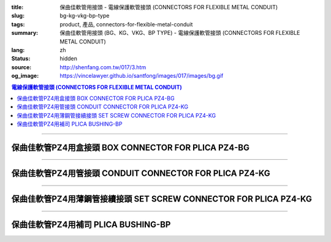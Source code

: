 :title: 保曲佳軟管用接頭 - 電線保護軟管接頭 (CONNECTORS FOR FLEXIBLE METAL CONDUIT)
:slug: bg-kg-vkg-bp-type
:tags: product, 產品, connectors-for-flexible-metal-conduit
:summary: 保曲佳軟管用接頭 (BG、KG、VKG、BP TYPE) - 電線保護軟管接頭 (CONNECTORS FOR FLEXIBLE METAL CONDUIT)
:lang: zh
:status: hidden
:source: http://shenfang.com.tw/017/3.htm
:og_image: https://vincelawyer.github.io/santfong/images/017/images/bg.gif

.. contents:: 電線保護軟管接頭 (CONNECTORS FOR FLEXIBLE METAL CONDUIT)

----

保曲佳軟管PZ4用盒接頭 BOX CONNECTOR FOR PLICA PZ4-BG
++++++++++++++++++++++++++++++++++++++++++++++++++++

.. image:: {filename}/images/017/images/bg.gif
   :name: http://shenfang.com.tw/017/images/bg.gif
   :alt: product
   :class: img-fluid

.. image:: {filename}/images/017/images/bg-1.jpg
   :name: http://shenfang.com.tw/017/images/BG-1.JPG
   :alt: product
   :class: img-fluid

.. raw:: html

      <p align="left" style="margin-top: 0; margin-bottom: 0"><font size="2">單位</font><font size="2" face="新細明體">:<span lang="en">±</span>3mm</font></p>
      <table border="1" cellspacing="0" style="border-collapse: collapse" bordercolor="#111111" width="100%" cellpadding="0" id="AutoNumber46">
        <tr>
          <td width="17%" align="center" bgcolor="#FFCCCC">
          <p style="margin-top: 0; margin-bottom: 0"><font size="2" face="Arial">
          Cat No</font></p>
          <p style="margin-top: 0; margin-bottom: 0"><font size="2" face="Arial">
          目錄型號</font></td>
          <td width="28%" align="center" bgcolor="#FFCCCC">
          <p style="margin-top: 0; margin-bottom: 0"><font size="2" face="Arial">
          CONDUIT SIZE</font></p>
          <p style="margin-top: 0; margin-bottom: 0"><font size="2" face="Arial">
          公稱管徑 </font></td>
          <td width="11%" align="center" bgcolor="#FFCCCC">
          <font size="2" face="Arial">A</font></td>
          <td width="11%" align="center" bgcolor="#FFCCCC">
          <font size="2" face="Arial">B</font></td>
          <td width="11%" align="center" bgcolor="#FFCCCC">
          <font size="2" face="Arial">D</font><sub><font size="2" face="Arial">1φ</font></sub></td>
          <td width="11%" align="center" bgcolor="#FFCCCC">
          <font size="2" face="Arial">D</font><sub><font size="2" face="Arial">2φ</font></sub></td>
          <td width="11%" align="center" bgcolor="#FFCCCC">
          <font size="2" face="Arial">D</font><sub><font size="2" face="Arial">3φ</font></sub></td>
        </tr>
        <tr>
          <td width="17%" align="center"><font face="Arial" size="2">BG-17#</font></td>
          <td width="28%" align="left">
          <p style="margin-left: 5"><font face="Arial" size="2">PF 1/2 (16)</font></td>
          <td width="11%" align="center"><font face="Arial" size="2">21.1</font></td>
          <td width="11%" align="center"><font face="Arial" size="2">15.2</font></td>
          <td width="11%" align="center"><font face="Arial" size="2">25.5</font></td>
          <td width="11%" align="center"><font face="Arial" size="2">14.5</font></td>
          <td width="11%" align="center"><font face="Arial" size="2">20.3</font></td>
        </tr>
        <tr>
          <td width="17%" align="center" bgcolor="#FFCCCC">
          <font face="Arial" size="2">BG-24#</font></td>
          <td width="28%" align="left" bgcolor="#FFCCCC">
          <p style="margin-left: 5"><font face="Arial" size="2">PF 3/4 (22)</font></td>
          <td width="11%" align="center" bgcolor="#FFCCCC">
          <font face="Arial" size="2">24.5</font></td>
          <td width="11%" align="center" bgcolor="#FFCCCC">
          <font face="Arial" size="2">16.5</font></td>
          <td width="11%" align="center" bgcolor="#FFCCCC">
          <font face="Arial" size="2">32.5</font></td>
          <td width="11%" align="center" bgcolor="#FFCCCC">
          <font face="Arial" size="2">20.0</font></td>
          <td width="11%" align="center" bgcolor="#FFCCCC">
          <font face="Arial" size="2">25.7</font></td>
        </tr>
        <tr>
          <td width="17%" align="center"><font face="Arial" size="2">BG-30#</font></td>
          <td width="28%" align="left">
          <p style="margin-left: 5"><font face="Arial" size="2">PF 1&nbsp;&nbsp;&nbsp; 
          (28)</font></td>
          <td width="11%" align="center"><font face="Arial" size="2">28.3</font></td>
          <td width="11%" align="center"><font face="Arial" size="2">17.2</font></td>
          <td width="11%" align="center"><font face="Arial" size="2">40.4</font></td>
          <td width="11%" align="center"><font face="Arial" size="2">27.0</font></td>
          <td width="11%" align="center"><font face="Arial" size="2">32.2</font></td>
        </tr>
        <tr>
          <td width="17%" align="center" bgcolor="#FFCCCC">
          <font face="Arial" size="2">BG-38#</font></td>
          <td width="28%" align="left" bgcolor="#FFCCCC">
          <p style="margin-left: 5"><font face="Arial" size="2">PF1-1/4 (36)</font></td>
          <td width="11%" align="center" bgcolor="#FFCCCC">
          <font face="Arial" size="2">30.0</font></td>
          <td width="11%" align="center" bgcolor="#FFCCCC">
          <font face="Arial" size="2">18.1</font></td>
          <td width="11%" align="center" bgcolor="#FFCCCC">
          <font face="Arial" size="2">48.7</font></td>
          <td width="11%" align="center" bgcolor="#FFCCCC">
          <font face="Arial" size="2">34.5</font></td>
          <td width="11%" align="center" bgcolor="#FFCCCC">
          <font face="Arial" size="2">41.2</font></td>
        </tr>
        <tr>
          <td width="17%" align="center"><font face="Arial" size="2">BG-50#</font></td>
          <td width="28%" align="left">
          <p style="margin-left: 5"><font face="Arial" size="2">PF1-1/2 (42)</font></td>
          <td width="11%" align="center"><font face="Arial" size="2">39.1</font></td>
          <td width="11%" align="center"><font face="Arial" size="2">20.0</font></td>
          <td width="11%" align="center"><font face="Arial" size="2">61.2</font></td>
          <td width="11%" align="center"><font face="Arial" size="2">39.5</font></td>
          <td width="11%" align="center"><font face="Arial" size="2">47.4</font></td>
        </tr>
        <tr>
          <td width="17%" align="center" bgcolor="#FFCCCC">
          <font face="Arial" size="2">BG-63#</font></td>
          <td width="28%" align="left" bgcolor="#FFCCCC">
          <p style="margin-left: 5"><font face="Arial" size="2">PF 2&nbsp;&nbsp;&nbsp;&nbsp; 
          (54)</font></td>
          <td width="11%" align="center" bgcolor="#FFCCCC">
          <font face="Arial" size="2">40.7</font></td>
          <td width="11%" align="center" bgcolor="#FFCCCC">
          <font face="Arial" size="2">20.8</font></td>
          <td width="11%" align="center" bgcolor="#FFCCCC">
          <font face="Arial" size="2">75.6</font></td>
          <td width="11%" align="center" bgcolor="#FFCCCC">
          <font face="Arial" size="2">51.0</font></td>
          <td width="11%" align="center" bgcolor="#FFCCCC">
          <font face="Arial" size="2">59.0</font></td>
        </tr>
        <tr>
          <td width="17%" align="center"><font face="Arial" size="2">BG-76#</font></td>
          <td width="28%" align="left">
          <p style="margin-left: 5"><font face="Arial" size="2">PF2-1/2 (70)</font></td>
          <td width="11%" align="center"><font face="Arial" size="2">41.5</font></td>
          <td width="11%" align="center"><font face="Arial" size="2">23.0</font></td>
          <td width="11%" align="center"><font face="Arial" size="2">90.0</font></td>
          <td width="11%" align="center"><font face="Arial" size="2">66.0</font></td>
          <td width="11%" align="center"><font face="Arial" size="2">74.9</font></td>
        </tr>
        <tr>
          <td width="17%" align="center" bgcolor="#FFCCCC">
          <font face="Arial" size="2">BG-83#</font></td>
          <td width="28%" align="left" bgcolor="#FFCCCC">
          <p style="margin-left: 5"><font face="Arial" size="2">PF 3&nbsp;&nbsp;&nbsp;&nbsp; 
          (82)</font></td>
          <td width="11%" align="center" bgcolor="#FFCCCC">
          <font face="Arial" size="2">55.3</font></td>
          <td width="11%" align="center" bgcolor="#FFCCCC">
          <font face="Arial" size="2">27.6</font></td>
          <td width="11%" align="center" bgcolor="#FFCCCC">
          <font face="Arial" size="2">95.0</font></td>
          <td width="11%" align="center" bgcolor="#FFCCCC">
          <font face="Arial" size="2">78.5</font></td>
          <td width="11%" align="center" bgcolor="#FFCCCC">
          <font face="Arial" size="2">87.0</font></td>
        </tr>
        <tr>
          <td width="17%" align="center"><font face="Arial" size="2">BG-104#</font></td>
          <td width="28%" align="left">
          <p style="margin-left: 5"><font face="Arial" size="2">PF 4&nbsp;&nbsp;&nbsp; 
          (104)</font></td>
          <td width="11%" align="center"><font face="Arial" size="2">68.1</font></td>
          <td width="11%" align="center"><font face="Arial" size="2">30.2</font></td>
          <td width="11%" align="center"><font face="Arial" size="2">115.6</font></td>
          <td width="11%" align="center"><font face="Arial" size="2">103.5</font></td>
          <td width="11%" align="center"><font face="Arial" size="2">112.5</font></td>
        </tr>
      </table>

----

保曲佳軟管PZ4用管接頭 CONDUIT CONNECTOR FOR PLICA PZ4-KG
++++++++++++++++++++++++++++++++++++++++++++++++++++++++

.. image:: {filename}/images/017/images/kg1.gif
   :name: http://shenfang.com.tw/017/images/kg1.gif
   :alt: product
   :class: img-fluid

.. image:: {filename}/images/017/images/kg-1.jpg
   :name: http://shenfang.com.tw/017/images/KG-1.JPG
   :alt: product
   :class: img-fluid

.. raw:: html

      <p align="left" style="margin-top: 0; margin-bottom: 0"><font size="2">單位</font><font size="2" face="新細明體">:<span lang="en">±</span>3mm</font></p>
      <table border="1" cellspacing="0" style="border-collapse: collapse" bordercolor="#111111" width="100%" cellpadding="0" id="AutoNumber48">
        <tr>
          <td width="17%" align="center" bgcolor="#FFCCCC">
          <p style="margin-top: 0; margin-bottom: 0"><font size="2" face="Arial">
          Cat No</font></p>
          <p style="margin-top: 0; margin-bottom: 0"><font size="2" face="Arial">
          目錄型號</font></td>
          <td width="25%" align="center" bgcolor="#FFCCCC">
          <p style="margin-top: 0; margin-bottom: 0"><font size="2" face="Arial">
          CONDUIT SIZE</font></p>
          <p style="margin-top: 0; margin-bottom: 0"><font size="2" face="Arial">
          公稱管徑 </font></td>
          <td width="13%" align="center" bgcolor="#FFCCCC">
          <font size="2" face="Arial">A</font></td>
          <td width="13%" align="center" bgcolor="#FFCCCC">
          <font face="Arial" size="2">L</font></td>
          <td width="13%" align="center" bgcolor="#FFCCCC">
          <font size="2" face="Arial">D</font><sub><font size="2" face="Arial">1φ</font></sub></td>
          <td width="13%" align="center" bgcolor="#FFCCCC">
          <font size="2" face="Arial">D</font><sub><font size="2" face="Arial">2φ</font></sub></td>
        </tr>
        <tr>
          <td width="17%" align="center"><font face="Arial" size="2">KG-17#</font></td>
          <td width="25%" align="left">
          <p style="margin-left: 5"><font face="Arial" size="2">PF 1/2 (16)</font></td>
          <td width="13%" align="center"><font face="Arial" size="2">22.0</font></td>
          <td width="13%" align="center"><font face="Arial" size="2">43.0</font></td>
          <td width="13%" align="center"><font face="Arial" size="2">19.7</font></td>
          <td width="13%" align="center"><font face="Arial" size="2">26.0</font></td>
        </tr>
        <tr>
          <td width="17%" align="center" bgcolor="#FFCCCC">
          <font face="Arial" size="2">KG-24#</font></td>
          <td width="25%" align="left" bgcolor="#FFCCCC">
          <p style="margin-left: 5"><font face="Arial" size="2">PF 3/4 (22)</font></td>
          <td width="13%" align="center" bgcolor="#FFCCCC">
          <font face="Arial" size="2">24.5</font></td>
          <td width="13%" align="center" bgcolor="#FFCCCC">
          <font face="Arial" size="2">45.0</font></td>
          <td width="13%" align="center" bgcolor="#FFCCCC">
          <font face="Arial" size="2">24.9</font></td>
          <td width="13%" align="center" bgcolor="#FFCCCC">
          <font face="Arial" size="2">34.0</font></td>
        </tr>
        <tr>
          <td width="17%" align="center"><font face="Arial" size="2">KG-30#</font></td>
          <td width="25%" align="left">
          <p style="margin-left: 5"><font face="Arial" size="2">PF 1&nbsp;&nbsp;&nbsp; 
          (28)</font></td>
          <td width="13%" align="center"><font face="Arial" size="2">26.0</font></td>
          <td width="13%" align="center"><font face="Arial" size="2">50.0</font></td>
          <td width="13%" align="center"><font face="Arial" size="2">31.3</font></td>
          <td width="13%" align="center"><font face="Arial" size="2">40.5</font></td>
        </tr>
        <tr>
          <td width="17%" align="center" bgcolor="#FFCCCC">
          <font face="Arial" size="2">KG-38#</font></td>
          <td width="25%" align="left" bgcolor="#FFCCCC">
          <p style="margin-left: 5"><font face="Arial" size="2">PF1-1/4 (36)</font></td>
          <td width="13%" align="center" bgcolor="#FFCCCC">
          <font face="Arial" size="2">27.5</font></td>
          <td width="13%" align="center" bgcolor="#FFCCCC">
          <font face="Arial" size="2">56.0</font></td>
          <td width="13%" align="center" bgcolor="#FFCCCC">
          <font face="Arial" size="2">39.3</font></td>
          <td width="13%" align="center" bgcolor="#FFCCCC">
          <font face="Arial" size="2">48.0</font></td>
        </tr>
        <tr>
          <td width="17%" align="center"><font face="Arial" size="2">KG-50#</font></td>
          <td width="25%" align="left">
          <p style="margin-left: 5"><font face="Arial" size="2">PF1-1/2 (42)</font></td>
          <td width="13%" align="center"><font face="Arial" size="2">29.0</font></td>
          <td width="13%" align="center"><font face="Arial" size="2">58.0</font></td>
          <td width="13%" align="center"><font face="Arial" size="2">46.8</font></td>
          <td width="13%" align="center"><font face="Arial" size="2">62.0</font></td>
        </tr>
        <tr>
          <td width="17%" align="center" bgcolor="#FFCCCC">
          <font face="Arial" size="2">KG-63#</font></td>
          <td width="25%" align="left" bgcolor="#FFCCCC">
          <p style="margin-left: 5"><font face="Arial" size="2">PF 2&nbsp;&nbsp;&nbsp;&nbsp; 
          (54)</font></td>
          <td width="13%" align="center" bgcolor="#FFCCCC">
          <font face="Arial" size="2">32.0</font></td>
          <td width="13%" align="center" bgcolor="#FFCCCC">
          <font face="Arial" size="2">70.0</font></td>
          <td width="13%" align="center" bgcolor="#FFCCCC">
          <font face="Arial" size="2">58.0</font></td>
          <td width="13%" align="center" bgcolor="#FFCCCC">
          <font face="Arial" size="2">76.0</font></td>
        </tr>
        <tr>
          <td width="17%" align="center"><font face="Arial" size="2">KG-76#</font></td>
          <td width="25%" align="left">
          <p style="margin-left: 5"><font face="Arial" size="2">PF2-1/2 (70)</font></td>
          <td width="13%" align="center"><font face="Arial" size="2">34.5</font></td>
          <td width="13%" align="center"><font face="Arial" size="2">75.0</font></td>
          <td width="13%" align="center"><font face="Arial" size="2">73.5</font></td>
          <td width="13%" align="center"><font face="Arial" size="2">89.0</font></td>
        </tr>
        <tr>
          <td width="17%" align="center" bgcolor="#FFCCCC">
          <font face="Arial" size="2">KG-83#</font></td>
          <td width="25%" align="left" bgcolor="#FFCCCC">
          <p style="margin-left: 5"><font face="Arial" size="2">PF 3&nbsp;&nbsp;&nbsp;&nbsp; 
          (82)</font></td>
          <td width="13%" align="center" bgcolor="#FFCCCC">
          <font face="Arial" size="2">37.0</font></td>
          <td width="13%" align="center" bgcolor="#FFCCCC">
          <font face="Arial" size="2">78.5</font></td>
          <td width="13%" align="center" bgcolor="#FFCCCC">
          <font face="Arial" size="2">86.0</font></td>
          <td width="13%" align="center" bgcolor="#FFCCCC">
          <font face="Arial" size="2">95.5</font></td>
        </tr>
        <tr>
          <td width="17%" align="center"><font face="Arial" size="2">KG-104#</font></td>
          <td width="25%" align="left">
          <p style="margin-left: 5"><font face="Arial" size="2">PF 4&nbsp;&nbsp;&nbsp; 
          (104)</font></td>
          <td width="13%" align="center"><font face="Arial" size="2">40.0</font></td>
          <td width="13%" align="center"><font face="Arial" size="2">85.5</font></td>
          <td width="13%" align="center"><font face="Arial" size="2">111.0</font></td>
          <td width="13%" align="center"><font face="Arial" size="2">122.0</font></td>
        </tr>
      </table>

----

保曲佳軟管PZ4用薄鋼管接續接頭 SET SCREW CONNECTOR FOR PLICA PZ4-KG
++++++++++++++++++++++++++++++++++++++++++++++++++++++++++++++++++

.. image:: {filename}/images/017/images/vkg.jpg
   :name: http://shenfang.com.tw/017/images/vkg.JPG
   :alt: product
   :class: img-fluid

.. image:: {filename}/images/017/images/vkg-1.gif
   :name: http://shenfang.com.tw/017/images/VKG-1.gif
   :alt: product
   :class: img-fluid

.. raw:: html

      <p align="left" style="margin-top: 0; margin-bottom: 0"><font size="2">單位</font><font size="2" face="新細明體">:<span lang="en">±</span>3mm</font></p>
      <table border="1" cellspacing="0" style="border-collapse: collapse" bordercolor="#111111" width="100%" cellpadding="0" id="AutoNumber50">
        <tr>
          <td width="19%" align="center" bgcolor="#FFCCCC">
          <p style="margin-top: 0; margin-bottom: 0"><font size="2" face="Arial">
          Cat No</font></p>
          <p style="margin-top: 0; margin-bottom: 0"><font size="2" face="Arial">
          目錄型號</font></td>
          <td width="23%" align="center" bgcolor="#FFCCCC">
          <p style="margin-top: 0; margin-bottom: 0"><font size="2" face="Arial">
          CONDUIT SIZE</font></p>
          <p style="margin-top: 0; margin-bottom: 0"><font size="2" face="Arial">
          公稱管徑 </font></td>
          <td width="13%" align="center" bgcolor="#FFCCCC">
          <font size="2" face="Arial">A</font></td>
          <td width="13%" align="center" bgcolor="#FFCCCC">
          <font face="Arial" size="2">L</font></td>
          <td width="13%" align="center" bgcolor="#FFCCCC">
          <font size="2" face="Arial">D</font><sub><font size="2" face="Arial">1φ</font></sub></td>
          <td width="13%" align="center" bgcolor="#FFCCCC">
          <font size="2" face="Arial">D</font><sub><font size="2" face="Arial">2φ</font></sub></td>
        </tr>
        <tr>
          <td width="19%" align="center"><font face="Arial" size="2">VKG-17#</font></td>
          <td width="23%" align="center"><font size="2">E19</font></td>
          <td width="13%" align="center"><font face="Arial" size="2">21.0</font></td>
          <td width="13%" align="center"><font face="Arial" size="2">44.0</font></td>
          <td width="13%" align="center"><font face="Arial" size="2">19.4</font></td>
          <td width="13%" align="center"><font face="Arial" size="2">26.0</font></td>
        </tr>
        <tr>
          <td width="19%" align="center" bgcolor="#FFCCCC">
          <font face="Arial" size="2">VKG-24#</font></td>
          <td width="23%" align="center" bgcolor="#FFCCCC"><font size="2">E25</font></td>
          <td width="13%" align="center" bgcolor="#FFCCCC">
          <font face="Arial" size="2">23.5</font></td>
          <td width="13%" align="center" bgcolor="#FFCCCC">
          <font face="Arial" size="2">47.0</font></td>
          <td width="13%" align="center" bgcolor="#FFCCCC">
          <font face="Arial" size="2">25.8</font></td>
          <td width="13%" align="center" bgcolor="#FFCCCC">
          <font face="Arial" size="2">34.0</font></td>
        </tr>
        <tr>
          <td width="19%" align="center"><font face="Arial" size="2">VKG-30#</font></td>
          <td width="23%" align="center"><font size="2">E31</font></td>
          <td width="13%" align="center"><font face="Arial" size="2">25.5</font></td>
          <td width="13%" align="center"><font face="Arial" size="2">52.0</font></td>
          <td width="13%" align="center"><font face="Arial" size="2">32.2</font></td>
          <td width="13%" align="center"><font face="Arial" size="2">40.5</font></td>
        </tr>
        <tr>
          <td width="19%" align="center" bgcolor="#FFCCCC">
          <font face="Arial" size="2">VKG-38#</font></td>
          <td width="23%" align="center" bgcolor="#FFCCCC"><font size="2">E39</font></td>
          <td width="13%" align="center" bgcolor="#FFCCCC">
          <font face="Arial" size="2">27.5</font></td>
          <td width="13%" align="center" bgcolor="#FFCCCC">
          <font face="Arial" size="2">57.0</font></td>
          <td width="13%" align="center" bgcolor="#FFCCCC">
          <font face="Arial" size="2">38.5</font></td>
          <td width="13%" align="center" bgcolor="#FFCCCC">
          <font face="Arial" size="2">48.0</font></td>
        </tr>
        <tr>
          <td width="19%" align="center"><font face="Arial" size="2">VKG-50#</font></td>
          <td width="23%" align="center"><font size="2">E51</font></td>
          <td width="13%" align="center"><font face="Arial" size="2">29.0</font></td>
          <td width="13%" align="center"><font face="Arial" size="2">59.0</font></td>
          <td width="13%" align="center"><font face="Arial" size="2">51.4</font></td>
          <td width="13%" align="center"><font face="Arial" size="2">62.0</font></td>
        </tr>
        <tr>
          <td width="19%" align="center" bgcolor="#FFCCCC">
          <font face="Arial" size="2">VKG-63#</font></td>
          <td width="23%" align="center" bgcolor="#FFCCCC"><font size="2">E63</font></td>
          <td width="13%" align="center" bgcolor="#FFCCCC">
          <font face="Arial" size="2">35.5</font></td>
          <td width="13%" align="center" bgcolor="#FFCCCC">
          <font face="Arial" size="2">72.0</font></td>
          <td width="13%" align="center" bgcolor="#FFCCCC">
          <font face="Arial" size="2">64.0</font></td>
          <td width="13%" align="center" bgcolor="#FFCCCC">
          <font face="Arial" size="2">76.0</font></td>
        </tr>
        <tr>
          <td width="19%" align="center"><font face="Arial" size="2">VKG-75#</font></td>
          <td width="23%" align="center"><font size="2">E75</font></td>
          <td width="13%" align="center"><font face="Arial" size="2">40.5</font></td>
          <td width="13%" align="center"><font face="Arial" size="2">79.0</font></td>
          <td width="13%" align="center"><font face="Arial" size="2">76.8</font></td>
          <td width="13%" align="center"><font face="Arial" size="2">89.0</font></td>
        </tr>
      </table>

----

保曲佳軟管PZ4用補司 PLICA BUSHING-BP
++++++++++++++++++++++++++++++++++++

.. image:: {filename}/images/017/images/bp.jpg
   :name: http://shenfang.com.tw/017/images/BP.JPG
   :alt: product
   :class: img-fluid final-product-image-max-height

.. image:: {filename}/images/017/images/bp-1.jpg
   :name: http://shenfang.com.tw/017/images/BP-1.JPG
   :alt: product
   :class: img-fluid

.. raw:: html

      <p align="left" style="margin-top: 0; margin-bottom: 0"><font size="2">單位</font><font size="2" face="新細明體">:<span lang="en">±</span>3mm</font></p>
      <table border="1" cellspacing="0" style="border-collapse: collapse" bordercolor="#111111" width="100%" cellpadding="0" id="AutoNumber52">
        <tr>
          <td width="17%" align="center" bgcolor="#FFCCCC">
          <p style="margin-top: 0; margin-bottom: 0"><font size="2" face="Arial">
          Cat No</font></p>
          <p style="margin-top: 0; margin-bottom: 0"><font size="2" face="Arial">
          目錄型號</font></td>
          <td width="25%" align="center" bgcolor="#FFCCCC">
          <p style="margin-top: 0; margin-bottom: 0"><font size="2" face="Arial">
          CONDUIT SIZE</font></p>
          <p style="margin-top: 0; margin-bottom: 0"><font size="2" face="Arial">
          公稱管徑 </font></td>
          <td width="13%" align="center" bgcolor="#FFCCCC">
          <font face="Arial" size="2">P</font></td>
          <td width="13%" align="center" bgcolor="#FFCCCC">
          <font face="Arial" size="2">H</font></td>
          <td width="13%" align="center" bgcolor="#FFCCCC">
          <font size="2" face="Arial">D</font><sub><font size="2" face="Arial">1φ</font></sub></td>
          <td width="13%" align="center" bgcolor="#FFCCCC">
          <font size="2" face="Arial">D</font><sub><font size="2" face="Arial">2φ</font></sub></td>
        </tr>
        <tr>
          <td width="17%" align="center"><font face="Arial" size="2">BP-17#</font></td>
          <td width="25%" align="left">
          <p style="margin-left: 5"><font face="Arial" size="2">PF 1/2 (16)</font></td>
          <td width="13%" align="center"><font face="Arial" size="2">12.5</font></td>
          <td width="13%" align="center"><font face="Arial" size="2">16.5</font></td>
          <td width="13%" align="center"><font face="Arial" size="2">16.3</font></td>
          <td width="13%" align="center"><font size="2" face="Arial">26.3</font></td>
        </tr>
        <tr>
          <td width="17%" align="center" bgcolor="#FFCCCC">
          <font face="Arial" size="2">BP-24#</font></td>
          <td width="25%" align="left" bgcolor="#FFCCCC">
          <p style="margin-left: 5"><font face="Arial" size="2">PF 3/4 (22)</font></td>
          <td width="13%" align="center" bgcolor="#FFCCCC">
          <font face="Arial" size="2">13.5</font></td>
          <td width="13%" align="center" bgcolor="#FFCCCC">
          <font face="Arial" size="2">17.5</font></td>
          <td width="13%" align="center" bgcolor="#FFCCCC">
          <font size="2" face="Arial">23.3</font></td>
          <td width="13%" align="center" bgcolor="#FFCCCC">
          <font size="2" face="Arial">33.3</font></td>
        </tr>
        <tr>
          <td width="17%" align="center"><font face="Arial" size="2">BP-30#</font></td>
          <td width="25%" align="left">
          <p style="margin-left: 5"><font face="Arial" size="2">PF 1&nbsp;&nbsp;&nbsp; 
          (28)</font></td>
          <td width="13%" align="center"><font face="Arial" size="2">14.5</font></td>
          <td width="13%" align="center"><font face="Arial" size="2">19.5</font></td>
          <td width="13%" align="center"><font size="2" face="Arial">28.8</font></td>
          <td width="13%" align="center"><font size="2" face="Arial">40.8</font></td>
        </tr>
        <tr>
          <td width="17%" align="center" bgcolor="#FFCCCC">
          <font face="Arial" size="2">BP-38#</font></td>
          <td width="25%" align="left" bgcolor="#FFCCCC">
          <p style="margin-left: 5"><font face="Arial" size="2">PF1-1/4 (36)</font></td>
          <td width="13%" align="center" bgcolor="#FFCCCC">
          <font face="Arial" size="2">16.0</font></td>
          <td width="13%" align="center" bgcolor="#FFCCCC">
          <font face="Arial" size="2">21.0</font></td>
          <td width="13%" align="center" bgcolor="#FFCCCC">
          <font size="2" face="Arial">37.1</font></td>
          <td width="13%" align="center" bgcolor="#FFCCCC">
          <font size="2" face="Arial">48.1</font></td>
        </tr>
        <tr>
          <td width="17%" align="center"><font face="Arial" size="2">BP-50#</font></td>
          <td width="25%" align="left">
          <p style="margin-left: 5"><font face="Arial" size="2">PF1-1/2 (42)</font></td>
          <td width="13%" align="center"><font face="Arial" size="2">16.0</font></td>
          <td width="13%" align="center"><font face="Arial" size="2">22.0</font></td>
          <td width="13%" align="center"><font size="2" face="Arial">48.6</font></td>
          <td width="13%" align="center"><font size="2" face="Arial">61.0</font></td>
        </tr>
        <tr>
          <td width="17%" align="center" bgcolor="#FFCCCC">
          <font face="Arial" size="2">BP-63#</font></td>
          <td width="25%" align="left" bgcolor="#FFCCCC">
          <p style="margin-left: 5"><font face="Arial" size="2">PF 2&nbsp;&nbsp;&nbsp;&nbsp; 
          (54)</font></td>
          <td width="13%" align="center" bgcolor="#FFCCCC">
          <font face="Arial" size="2">18.0</font></td>
          <td width="13%" align="center" bgcolor="#FFCCCC">
          <font face="Arial" size="2">24.0</font></td>
          <td width="13%" align="center" bgcolor="#FFCCCC">
          <font size="2" face="Arial">62.8</font></td>
          <td width="13%" align="center" bgcolor="#FFCCCC">
          <font size="2" face="Arial">75.0</font></td>
        </tr>
        <tr>
          <td width="17%" align="center"><font face="Arial" size="2">BP-76#</font></td>
          <td width="25%" align="left">
          <p style="margin-left: 5"><font face="Arial" size="2">PF2-1/2 (70)</font></td>
          <td width="13%" align="center"><font face="Arial" size="2">22.0</font></td>
          <td width="13%" align="center"><font face="Arial" size="2">29.0</font></td>
          <td width="13%" align="center"><font size="2" face="Arial">76.8</font></td>
          <td width="13%" align="center"><font size="2" face="Arial">90.0</font></td>
        </tr>
        <tr>
          <td width="17%" align="center" bgcolor="#FFCCCC">
          <font face="Arial" size="2">BP-83#</font></td>
          <td width="25%" align="left" bgcolor="#FFCCCC">
          <p style="margin-left: 5"><font face="Arial" size="2">PF 3&nbsp;&nbsp;&nbsp;&nbsp; 
          (82)</font></td>
          <td width="13%" align="center" bgcolor="#FFCCCC">
          <font face="Arial" size="2">24.0</font></td>
          <td width="13%" align="center" bgcolor="#FFCCCC">
          <font face="Arial" size="2">31.0</font></td>
          <td width="13%" align="center" bgcolor="#FFCCCC">
          <font size="2" face="Arial">80.5</font></td>
          <td width="13%" align="center" bgcolor="#FFCCCC">
          <font size="2" face="Arial">99.0</font></td>
        </tr>
      </table>

